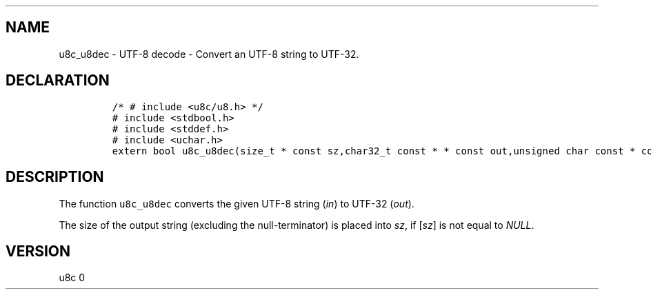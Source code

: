 .\" Automatically generated by Pandoc 2.14.0.2
.\"
.TH "" "" "" "" ""
.hy
.SH NAME
.PP
u8c_u8dec - UTF-8 decode - Convert an UTF-8 string to UTF-32.
.SH DECLARATION
.IP
.nf
\f[C]
/* # include <u8c/u8.h> */
# include <stdbool.h>
# include <stddef.h>
# include <uchar.h>
extern bool u8c_u8dec(size_t * const sz,char32_t const * * const out,unsigned char const * const in);
\f[R]
.fi
.SH DESCRIPTION
.PP
The function \f[C]u8c_u8dec\f[R] converts the given UTF-8 string
(\f[I]in\f[R]) to UTF-32 (\f[I]out\f[R]).
.PP
The size of the output string (excluding the null-terminator) is placed
into \f[I]sz\f[R], if [\f[I]sz\f[R]] is not equal to \f[I]NULL\f[R].
.SH VERSION
.PP
u8c 0
